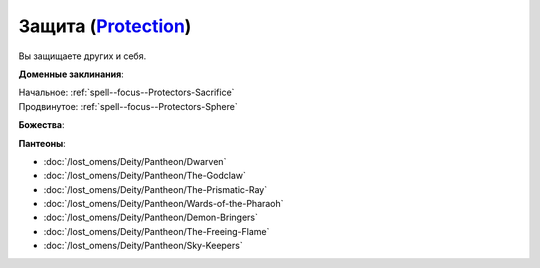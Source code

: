 .. title:: Домен защиты (Protection Domain)

.. rst-class:: domain
.. _Domain--Protection:

Защита (`Protection <https://2e.aonprd.com/Domains.aspx?ID=27>`_)
=============================================================================================================

Вы защищаете других и себя.

**Доменные заклинания**:

| Начальное: :ref:`spell--focus--Protectors-Sacrifice`
| Продвинутое: :ref:`spell--focus--Protectors-Sphere`


**Божества**:

.. hlist::
	:columns: 2

	* :doc:`/lost_omens/Deity/Core/Nethys`
	* :doc:`/lost_omens/Deity/Core/Shelyn`
	* :doc:`/lost_omens/Deity/Core/Torag`
	* :doc:`/lost_omens/Deity/Other/Alseta`
	* :doc:`/lost_omens/Deity/Other/Arazni`
	* :doc:`/lost_omens/Deity/Other/Kazutal`
	* :doc:`/lost_omens/Deity/Elemental-Lord/Atreia`
	* :doc:`/lost_omens/Deity/Empyreal-Lord/Andoletta`
	* :doc:`/lost_omens/Deity/Empyreal-Lord/Korada`
	* :doc:`/lost_omens/Deity/Empyreal-Lord/Soralyon`
	* :doc:`/lost_omens/Deity/Empyreal-Lord/Jaidz`
	* :doc:`/lost_omens/Deity/Empyreal-Lord/Lymnieris`
	* :doc:`/lost_omens/Deity/Empyreal-Lord/Winlas`
	* :doc:`/lost_omens/Deity/Dwarven-God/Angradd`
	* :doc:`/lost_omens/Deity/Dwarven-God/Folgrit`
	* :doc:`/lost_omens/Deity/Dwarven-God/Grundinnar`
	* :doc:`/lost_omens/Deity/Dwarven-God/Trudd`
	* :doc:`/lost_omens/Deity/Other/More/Adanye`
	* :doc:`/lost_omens/Deity/Other/More/Apsu`
	* :doc:`/lost_omens/Deity/Other/More/Balumbdar`
	* :doc:`/lost_omens/Deity/Other/More/Green-Man`
	* :doc:`/lost_omens/Deity/Tian-God/Qi-Zhong`
	* :doc:`/lost_omens/Deity/Vudrani-God/Arundhat`
	* :doc:`/lost_omens/Deity/Vudrani-God/Ashukharma`
	* :doc:`/lost_omens/Deity/Ancient-Osirian-God/Anubis`
	* :doc:`/lost_omens/Deity/Ancient-Osirian-God/Bastet`
	* :doc:`/lost_omens/Deity/Ancient-Osirian-God/Bes`
	* :doc:`/lost_omens/Deity/Ancient-Osirian-God/Horus`
	* :doc:`/lost_omens/Deity/Ancient-Osirian-God/Maat`
	* :doc:`/lost_omens/Deity/Ancient-Osirian-God/Selket`
	* :doc:`/lost_omens/Deity/Ancient-Osirian-God/Sobek`
	* :doc:`/lost_omens/Deity/Ancient-Osirian-God/Wadjet`


**Пантеоны**:

* :doc:`/lost_omens/Deity/Pantheon/Dwarven`
* :doc:`/lost_omens/Deity/Pantheon/The-Godclaw`
* :doc:`/lost_omens/Deity/Pantheon/The-Prismatic-Ray`
* :doc:`/lost_omens/Deity/Pantheon/Wards-of-the-Pharaoh`
* :doc:`/lost_omens/Deity/Pantheon/Demon-Bringers`
* :doc:`/lost_omens/Deity/Pantheon/The-Freeing-Flame`
* :doc:`/lost_omens/Deity/Pantheon/Sky-Keepers`
